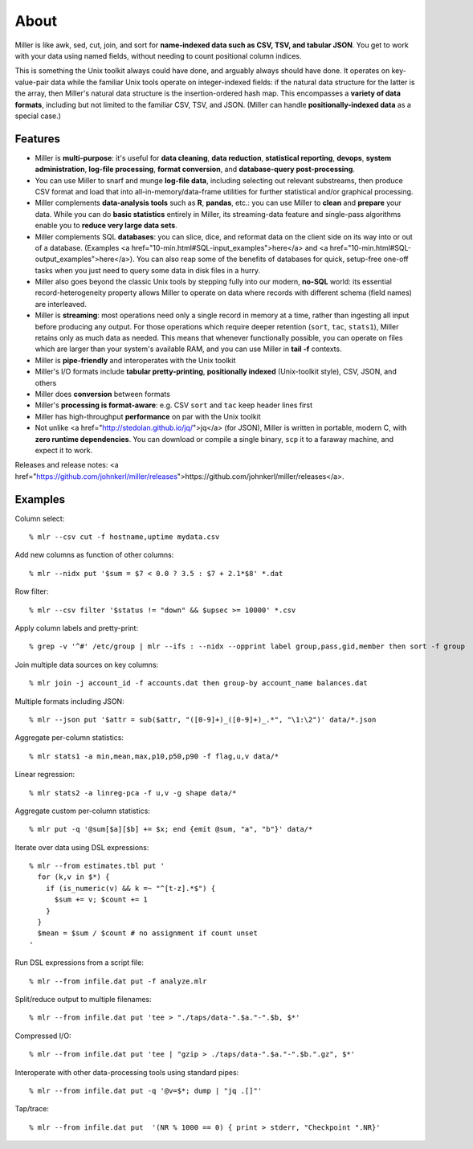 About
=====

Miller is like awk, sed, cut, join, and sort for **name-indexed data such as
CSV, TSV, and tabular JSON**. You get to work with your data using named
fields, without needing to count positional column indices.

This is something the Unix toolkit always could have done, and arguably
always should have done.  It operates on key-value-pair data while the familiar
Unix tools operate on integer-indexed fields: if the natural data structure for
the latter is the array, then Miller's natural data structure is the
insertion-ordered hash map.  This encompasses a **variety of data formats**,
including but not limited to the familiar CSV, TSV, and JSON.  (Miller can handle
**positionally-indexed data** as a special case.)

Features
^^^^^^^^

* Miller is **multi-purpose**: it's useful for **data cleaning**, **data reduction**, **statistical reporting**, **devops**, **system administration**, **log-file processing**, **format conversion**, and **database-query post-processing**.

* You can use Miller to snarf and munge **log-file data**, including selecting out relevant substreams, then produce CSV format and load that into all-in-memory/data-frame utilities for further statistical and/or graphical processing.

* Miller complements **data-analysis tools** such as **R**, **pandas**, etc.: you can use Miller to **clean** and **prepare** your data. While you can do **basic statistics** entirely in Miller, its streaming-data feature and single-pass algorithms enable you to **reduce very large data sets**.

* Miller complements SQL **databases**: you can slice, dice, and reformat data on the client side on its way into or out of a database.  (Examples <a href="10-min.html#SQL-input_examples">here</a> and <a href="10-min.html#SQL-output_examples">here</a>). You can also reap some of the benefits of databases for quick, setup-free one-off tasks when you just need to query some data in disk files in a hurry.

* Miller also goes beyond the classic Unix tools by stepping fully into our modern, **no-SQL** world: its essential record-heterogeneity property allows Miller to operate on data where records with different schema (field names) are interleaved.

* Miller is **streaming**: most operations need only a single record in memory at a time, rather than ingesting all input before producing any output.  For those operations which require deeper retention (``sort``, ``tac``, ``stats1``), Miller retains only as much data as needed.  This means that whenever functionally possible, you can operate on files which are larger than your system's available RAM, and you can use Miller in **tail -f** contexts.

* Miller is **pipe-friendly** and interoperates with the Unix toolkit

* Miller's I/O formats include **tabular pretty-printing**, **positionally indexed** (Unix-toolkit style), CSV, JSON, and others

* Miller does **conversion** between formats

* Miller's **processing is format-aware**: e.g. CSV ``sort`` and ``tac`` keep header lines first

* Miller has high-throughput **performance** on par with the Unix toolkit

* Not unlike <a href="http://stedolan.github.io/jq/">jq</a> (for JSON), Miller is written in portable, modern C, with **zero runtime dependencies**.  You can download or compile a single binary, ``scp`` it to a faraway machine, and expect it to work.

Releases and release notes: <a href="https://github.com/johnkerl/miller/releases">https://github.com/johnkerl/miller/releases</a>.

Examples
^^^^^^^^

Column select::

    % mlr --csv cut -f hostname,uptime mydata.csv

Add new columns as function of other columns::

    % mlr --nidx put '$sum = $7 < 0.0 ? 3.5 : $7 + 2.1*$8' *.dat

Row filter::

    % mlr --csv filter '$status != "down" && $upsec >= 10000' *.csv

Apply column labels and pretty-print::

    % grep -v '^#' /etc/group | mlr --ifs : --nidx --opprint label group,pass,gid,member then sort -f group

Join multiple data sources on key columns::

    % mlr join -j account_id -f accounts.dat then group-by account_name balances.dat

Multiple formats including JSON::

    % mlr --json put '$attr = sub($attr, "([0-9]+)_([0-9]+)_.*", "\1:\2")' data/*.json

Aggregate per-column statistics::

    % mlr stats1 -a min,mean,max,p10,p50,p90 -f flag,u,v data/*

Linear regression::

    % mlr stats2 -a linreg-pca -f u,v -g shape data/*

Aggregate custom per-column statistics::

    % mlr put -q '@sum[$a][$b] += $x; end {emit @sum, "a", "b"}' data/*

Iterate over data using DSL expressions::

    % mlr --from estimates.tbl put '
      for (k,v in $*) {
        if (is_numeric(v) && k =~ "^[t-z].*$") {
          $sum += v; $count += 1
        }
      }
      $mean = $sum / $count # no assignment if count unset
    '

Run DSL expressions from a script file::

    % mlr --from infile.dat put -f analyze.mlr

Split/reduce output to multiple filenames::

    % mlr --from infile.dat put 'tee > "./taps/data-".$a."-".$b, $*'

Compressed I/O::

    % mlr --from infile.dat put 'tee | "gzip > ./taps/data-".$a."-".$b.".gz", $*'

Interoperate with other data-processing tools using standard pipes::

    % mlr --from infile.dat put -q '@v=$*; dump | "jq .[]"'

Tap/trace::

    % mlr --from infile.dat put  '(NR % 1000 == 0) { print > stderr, "Checkpoint ".NR}'
